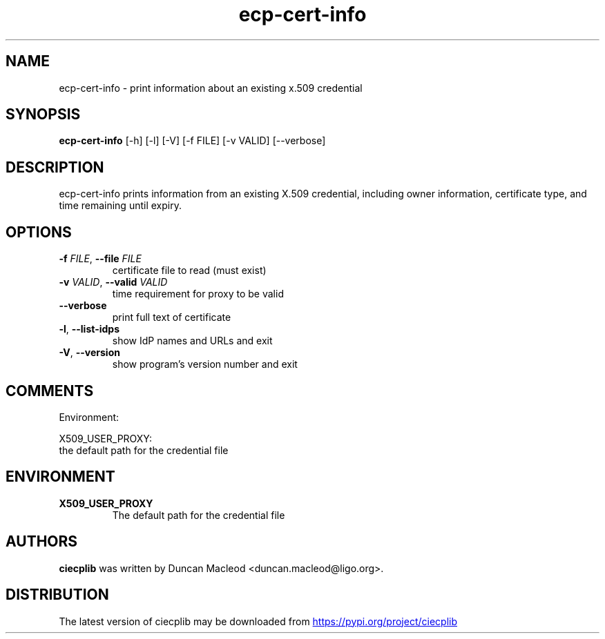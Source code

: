 .TH ecp-cert-info "1" Manual
.SH NAME
ecp-cert-info \- print information about an existing x.509 credential
.SH SYNOPSIS
.B ecp-cert-info
[-h] [-l] [-V] [-f FILE] [-v VALID] [--verbose]
.SH DESCRIPTION
ecp\-cert\-info prints information from an existing X.509 credential,
including owner information, certificate type, and time remaining
until expiry.
.SH OPTIONS

.TP
\fB\-f\fR \fI\,FILE\/\fR, \fB\-\-file\fR \fI\,FILE\/\fR
certificate file to read (must exist)

.TP
\fB\-v\fR \fI\,VALID\/\fR, \fB\-\-valid\fR \fI\,VALID\/\fR
time requirement for proxy to be valid

.TP
\fB\-\-verbose\fR
print full text of certificate

.TP
\fB\-l\fR, \fB\-\-list\-idps\fR
show IdP names and URLs and exit

.TP
\fB\-V\fR, \fB\-\-version\fR
show program's version number and exit

.SH COMMENTS
Environment:

X509_USER_PROXY:
    the default path for the credential file
.SH ENVIRONMENT
.TP
.B "X509_USER_PROXY"
The default path for the credential file 

.SH AUTHORS
.B ciecplib
was written by Duncan Macleod <duncan.macleod@ligo.org>.
.SH DISTRIBUTION
The latest version of ciecplib may be downloaded from
.UR https://pypi.org/project/ciecplib
.UE
